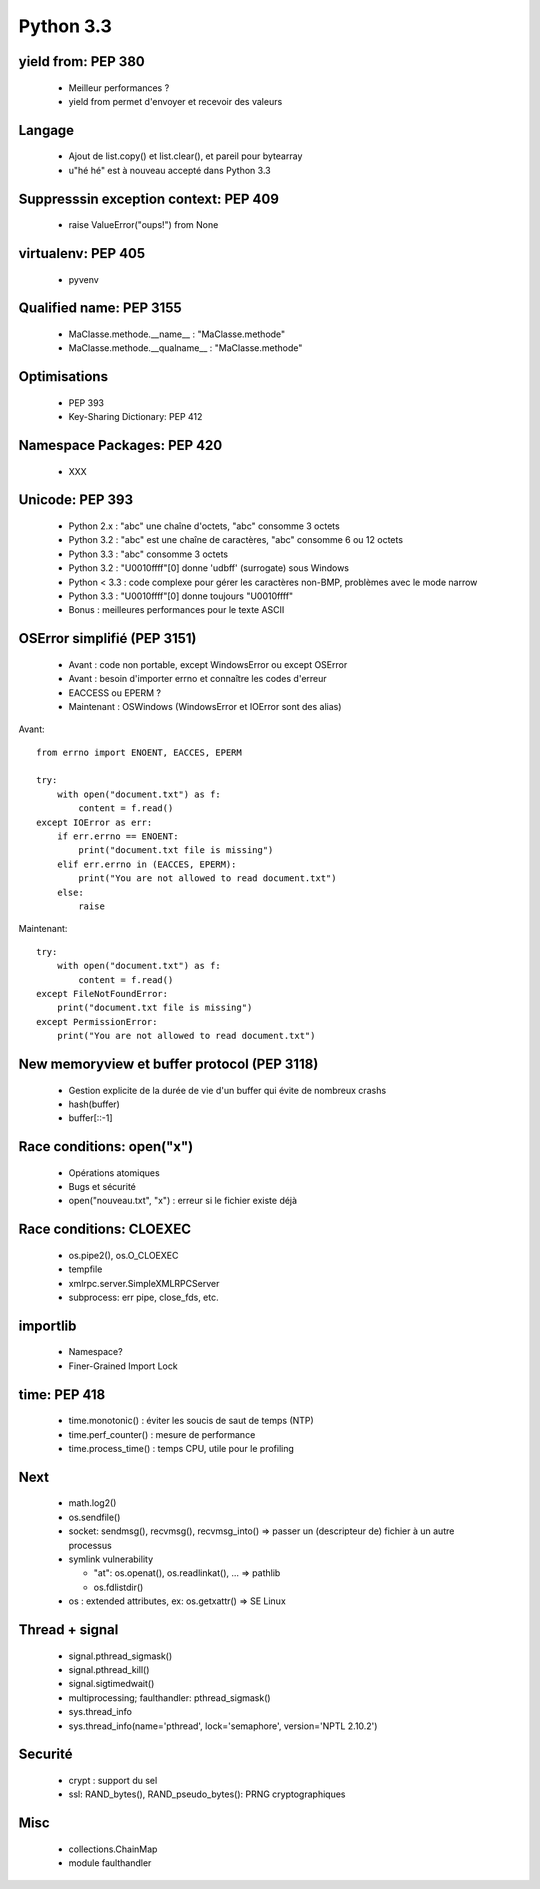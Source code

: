 **********
Python 3.3
**********

yield from: PEP 380
-------------------

 * Meilleur performances ?
 * yield from permet d'envoyer et recevoir des valeurs

Langage
-------

 * Ajout de list.copy() et list.clear(), et pareil pour bytearray
 * u"hé hé" est à nouveau accepté dans Python 3.3


Suppresssin exception context: PEP 409
--------------------------------------

 * raise ValueError("oups!") from None

virtualenv: PEP 405
-------------------

 * pyvenv

Qualified name: PEP 3155
------------------------

 * MaClasse.methode.__name__ : "MaClasse.methode"
 * MaClasse.methode.__qualname__ : "MaClasse.methode"

Optimisations
-------------

 * PEP 393
 * Key-Sharing Dictionary: PEP 412

Namespace Packages: PEP 420
---------------------------

 * XXX

Unicode: PEP 393
----------------

 * Python 2.x : "abc" une chaîne d'octets, "abc" consomme 3 octets
 * Python 3.2 : "abc" est une chaîne de caractères, "abc" consomme 6 ou 12 octets
 * Python 3.3 : "abc" consomme 3 octets
 * Python 3.2 : "\U0010ffff"[0] donne '\udbff' (surrogate) sous Windows
 * Python < 3.3 : code complexe pour gérer les caractères non-BMP, problèmes
   avec le mode narrow
 * Python 3.3 : "\U0010ffff"[0] donne toujours "\U0010ffff"
 * Bonus : meilleures performances pour le texte ASCII

OSError simplifié (PEP 3151)
----------------------------

 * Avant : code non portable, except WindowsError ou except OSError
 * Avant : besoin d'importer errno et connaître les codes d'erreur
 * EACCESS ou EPERM ?
 * Maintenant : OSWindows (WindowsError et IOError sont des alias)

Avant::

    from errno import ENOENT, EACCES, EPERM

    try:
        with open("document.txt") as f:
            content = f.read()
    except IOError as err:
        if err.errno == ENOENT:
            print("document.txt file is missing")
        elif err.errno in (EACCES, EPERM):
            print("You are not allowed to read document.txt")
        else:
            raise

Maintenant::

    try:
        with open("document.txt") as f:
            content = f.read()
    except FileNotFoundError:
        print("document.txt file is missing")
    except PermissionError:
        print("You are not allowed to read document.txt")

New memoryview et buffer protocol (PEP 3118)
--------------------------------------------

 * Gestion explicite de la durée de vie d'un buffer qui évite de nombreux crashs
 * hash(buffer)
 * buffer[::-1]

Race conditions: open("x")
--------------------------

 * Opérations atomiques
 * Bugs et sécurité
 * open("nouveau.txt", "x") : erreur si le fichier existe déjà

Race conditions: CLOEXEC
------------------------

 * os.pipe2(), os.O_CLOEXEC
 * tempfile
 * xmlrpc.server.SimpleXMLRPCServer
 * subprocess: err pipe, close_fds, etc.

importlib
---------

 * Namespace?
 * Finer-Grained Import Lock

time: PEP 418
-------------

 * time.monotonic() : éviter les soucis de saut de temps (NTP)
 * time.perf_counter() : mesure de performance
 * time.process_time() : temps CPU, utile pour le profiling

Next
----

 * math.log2()
 * os.sendfile()
 * socket: sendmsg(), recvmsg(), recvmsg_into() => passer un (descripteur de)
   fichier à un autre processus
 * symlink vulnerability

   * "at": os.openat(), os.readlinkat(), ... => pathlib
   * os.fdlistdir()

 * os : extended attributes, ex: os.getxattr() => SE Linux

Thread + signal
---------------

 * signal.pthread_sigmask()
 * signal.pthread_kill()
 * signal.sigtimedwait()
 * multiprocessing; faulthandler: pthread_sigmask()
 * sys.thread_info
 * sys.thread_info(name='pthread', lock='semaphore', version='NPTL 2.10.2')

Securité
--------

 * crypt : support du sel
 * ssl: RAND_bytes(), RAND_pseudo_bytes(): PRNG cryptographiques

Misc
----

 * collections.ChainMap
 * module faulthandler

